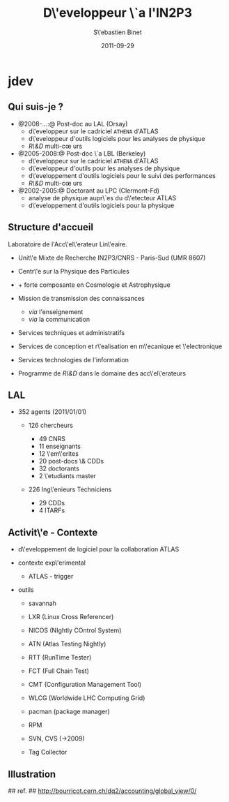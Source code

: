 #+TITLE:     D\'eveloppeur \`a l'IN2P3
#+AUTHOR:    S\'ebastien Binet
#+EMAIL:     sebastien.binet@cern.ch
#+INSTITUTE: LAL/IN2P3
#+DATE:      2011-09-29
#+DESCRIPTION: jdev
#+LANGUAGE:  en
#+OPTIONS:   H:3 num:t toc:nil \n:nil @:t ::t |:t ^:t -:t f:t *:t <:t
#+OPTIONS:   TeX:t LaTeX:t skip:nil d:nil todo:t pri:nil tags:not-in-toc
#+INFOJS_OPT: view:nil toc:nil ltoc:t mouse:underline buttons:0 path:http://orgmode.org/org-info.js
#+EXPORT_SELECT_TAGS: export
#+EXPORT_EXCLUDE_TAGS: noexport
#+LINK_UP:   
#+LINK_HOME: 
#+XSLT:

#+startup: beamer
#+startup: showall
#+LaTeX_CLASS: beamer
#+LaTeX_CLASS_OPTIONS: [bigger]
#+LaTeX_HEADER: \usetheme[titlepagelogo=lal-logo]{Binet}
#+latex_header: \usepackage{minted}
#+latex_header: \usemintedstyle{emacs}
#+latex_header: \pgfdeclareimage[height=1.5cm]{lal-logo}{lal-logo-eps-converted-to}
#+latex_HEADER: \logo{\pgfuseimage{lal-logo}}
#+latex_HEADER: \hypersetup{colorlinks,linkcolor=blue,urlcolor=blue}

# #+BEAMER_HEADER_EXTRA: \logo{\includegraphics{lal-logo.eps}}
#+BEAMER_HEADER_EXTRA: \institute[LAL]{\insertlogo\hskip0.1cm}

#+BEAMER_FRAME_LEVEL: 2
#+COLUMNS: %40ITEM %10BEAMER_env(Env) %9BEAMER_envargs(Env Args) %4BEAMER_col(Col) %10BEAMER_extra(Extra)

* jdev

** Qui suis-je ?

- @2008-...:@ Post-doc au LAL (Orsay)
    - d\'eveloppeur sur le cadriciel ~ATHENA~ d'ATLAS
    - d\'eveloppeur d'outils logiciels pour les analyses de physique
    - /R\&D/ multi-c\oe urs

- @2005-2008:@ Post-doc \`a LBL (Berkeley)
    - d\'eveloppeur sur le cadriciel ~ATHENA~ d'ATLAS
    - d\'eveloppeur d'outils pour les analyses de physique
    - d\'eveloppement d'outils logiciels pour le suivi des performances
    - /R\&D/ multi-c\oe urs

- @2002-2005:@ Doctorant au LPC (Clermont-Fd)
    - analyse de physique aupr\`es du d\'etecteur ATLAS
    - d\'eveloppement d'outils logiciels pour la physique

** Structure d'accueil

Laboratoire de l'Acc\'el\'erateur Lin\'eaire.

- Unit\'e Mixte de Recherche IN2P3/CNRS - Paris-Sud (UMR 8607)
- Centr\'e sur la Physique des Particules
- + forte composante en Cosmologie et Astrophysique

- Mission de transmission des connaissances
  - /via/ l'enseignement
  - /via/ la communication

- Services techniques et administratifs
- Services de conception et r\'ealisation en m\'ecanique et
  \'electronique
- Services technologies de l'information

- Programme de /R\&D/ dans le domaine des acc\'el\'erateurs

** LAL

- 352 agents (2011/01/01)

  - 126 chercheurs

    - 49 CNRS
    - 11 enseignants
    - 12 \'em\'erites
    - 20 post-docs \& CDDs
    - 32 doctorants
    - 2 \'etudiants master

  - 226 Ing\'enieurs Techniciens
    - 29 CDDs
    - 4 ITARFs

** Activit\'e - Contexte

- d\'eveloppement de logiciel pour la collaboration ATLAS

- contexte exp\'erimental

  - ATLAS - trigger

- outils

  - savannah
  - LXR (Linux Cross Referencer)
  - NICOS (NIghtly COntrol System)
  - ATN (Atlas Testing Nightly)
  - RTT (RunTime Tester)
  - FCT (Full Chain Test)
  - CMT (Configuration Management Tool)
  - WLCG (Worldwide LHC Computing Grid)
  - pacman (package manager)
  - RPM

  - SVN, CVS (->2009)

  - Tag Collector

** Illustration

[[file:figs/global_evolution_files30.png]]


# Titre: Portrait de développeur de l'ESR
#              Francois Rincon, chercheur dans le laboratoire IRAP
#              Fonction exercee: "recherche dans le domaine, 
# responsabilite scientifique X, ..."

# Plan:

#      Description du labo (2')

#      Description de sa fonction (3')

#      Description de son activite sous l'angle des "processus metiers" du 
# developpement et de la recherche. En quelque sorte: pourquoi et comment 
# je developpe du logiciel et comment cela s'integre dans mon activite de 
# recherche ou dans l'activite de recherche que je soutiens. (9')

#      Illustration par un  projet (1')


## ref.
## http://bourricot.cern.ch/dq2/accounting/global_view/0/
